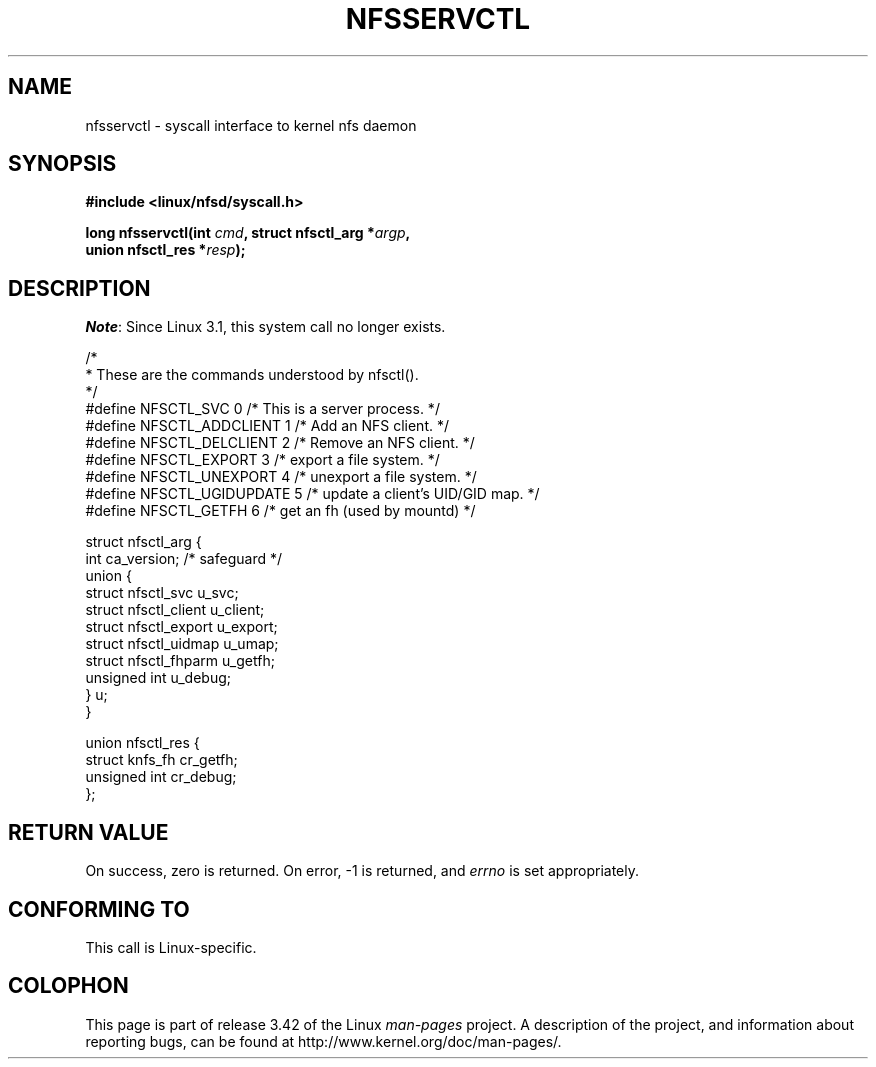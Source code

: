 .\" Hey Emacs! This file is -*- nroff -*- source.
.\"
.\" This text is in the public domain.
.\"
.\" FIXME The description of nfsservctl() on this page
.\" is woefully thin.
.\"
.TH NFSSERVCTL 2 2012-03-05 "Linux" "Linux Programmer's Manual"
.SH NAME
nfsservctl \- syscall interface to kernel nfs daemon
.SH SYNOPSIS
.nf
.B #include <linux/nfsd/syscall.h>
.sp
.BI "long nfsservctl(int " cmd ", struct nfsctl_arg *" argp ,
.BI "                union nfsctl_res *" resp );
.fi
.SH DESCRIPTION
.IR Note :
Since Linux 3.1, this system call no longer exists.

.nf
/*
 * These are the commands understood by nfsctl().
 */
#define NFSCTL_SVC          0    /* This is a server process. */
#define NFSCTL_ADDCLIENT    1    /* Add an NFS client. */
#define NFSCTL_DELCLIENT    2    /* Remove an NFS client. */
#define NFSCTL_EXPORT       3    /* export a file system. */
#define NFSCTL_UNEXPORT     4    /* unexport a file system. */
#define NFSCTL_UGIDUPDATE   5    /* update a client's UID/GID map. */
#define NFSCTL_GETFH        6    /* get an fh (used by mountd) */

struct nfsctl_arg {
    int                       ca_version;     /* safeguard */
    union {
        struct nfsctl_svc     u_svc;
        struct nfsctl_client  u_client;
        struct nfsctl_export  u_export;
        struct nfsctl_uidmap  u_umap;
        struct nfsctl_fhparm  u_getfh;
        unsigned int          u_debug;
    } u;
}

union nfsctl_res {
        struct knfs_fh          cr_getfh;
        unsigned int            cr_debug;
};
.fi
.SH "RETURN VALUE"
On success, zero is returned.
On error, \-1 is returned, and
.I errno
is set appropriately.
.SH "CONFORMING TO"
This call is Linux-specific.
.SH COLOPHON
This page is part of release 3.42 of the Linux
.I man-pages
project.
A description of the project,
and information about reporting bugs,
can be found at
http://www.kernel.org/doc/man-pages/.
